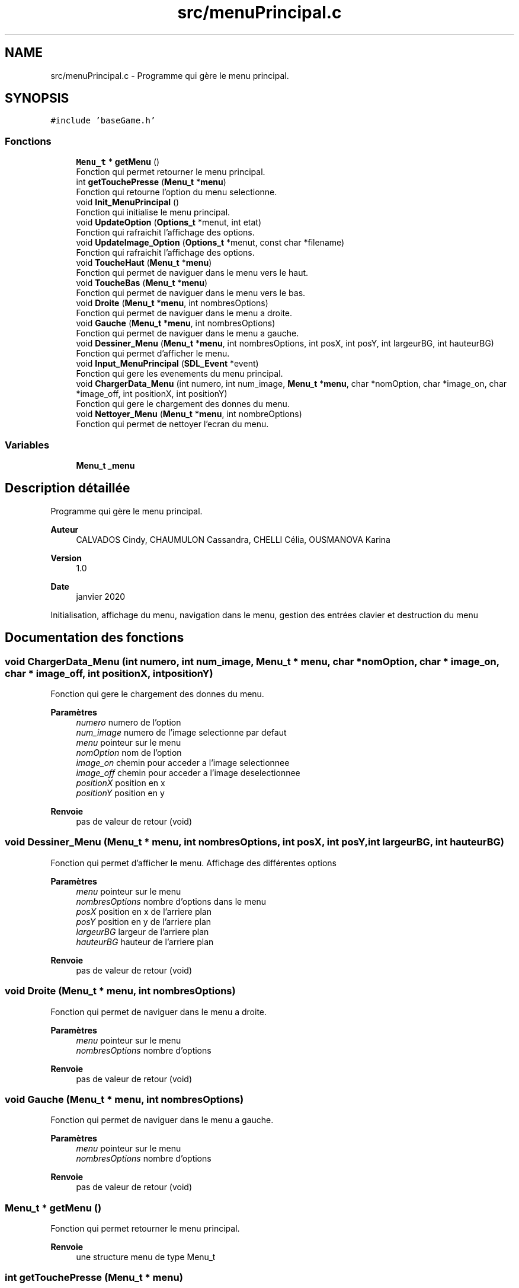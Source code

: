 .TH "src/menuPrincipal.c" 3 "Dimanche 3 Mai 2020" "Version 0.1" "Beauty Savior" \" -*- nroff -*-
.ad l
.nh
.SH NAME
src/menuPrincipal.c \- Programme qui gère le menu principal\&.  

.SH SYNOPSIS
.br
.PP
\fC#include 'baseGame\&.h'\fP
.br

.SS "Fonctions"

.in +1c
.ti -1c
.RI "\fBMenu_t\fP * \fBgetMenu\fP ()"
.br
.RI "Fonction qui permet retourner le menu principal\&. "
.ti -1c
.RI "int \fBgetTouchePresse\fP (\fBMenu_t\fP *\fBmenu\fP)"
.br
.RI "Fonction qui retourne l'option du menu selectionne\&. "
.ti -1c
.RI "void \fBInit_MenuPrincipal\fP ()"
.br
.RI "Fonction qui initialise le menu principal\&. "
.ti -1c
.RI "void \fBUpdateOption\fP (\fBOptions_t\fP *menut, int etat)"
.br
.RI "Fonction qui rafraichit l'affichage des options\&. "
.ti -1c
.RI "void \fBUpdateImage_Option\fP (\fBOptions_t\fP *menut, const char *filename)"
.br
.RI "Fonction qui rafraichit l'affichage des options\&. "
.ti -1c
.RI "void \fBToucheHaut\fP (\fBMenu_t\fP *\fBmenu\fP)"
.br
.RI "Fonction qui permet de naviguer dans le menu vers le haut\&. "
.ti -1c
.RI "void \fBToucheBas\fP (\fBMenu_t\fP *\fBmenu\fP)"
.br
.RI "Fonction qui permet de naviguer dans le menu vers le bas\&. "
.ti -1c
.RI "void \fBDroite\fP (\fBMenu_t\fP *\fBmenu\fP, int nombresOptions)"
.br
.RI "Fonction qui permet de naviguer dans le menu a droite\&. "
.ti -1c
.RI "void \fBGauche\fP (\fBMenu_t\fP *\fBmenu\fP, int nombresOptions)"
.br
.RI "Fonction qui permet de naviguer dans le menu a gauche\&. "
.ti -1c
.RI "void \fBDessiner_Menu\fP (\fBMenu_t\fP *\fBmenu\fP, int nombresOptions, int posX, int posY, int largeurBG, int hauteurBG)"
.br
.RI "Fonction qui permet d'afficher le menu\&. "
.ti -1c
.RI "void \fBInput_MenuPrincipal\fP (\fBSDL_Event\fP *event)"
.br
.RI "Fonction qui gere les evenements du menu principal\&. "
.ti -1c
.RI "void \fBChargerData_Menu\fP (int numero, int num_image, \fBMenu_t\fP *\fBmenu\fP, char *nomOption, char *image_on, char *image_off, int positionX, int positionY)"
.br
.RI "Fonction qui gere le chargement des donnes du menu\&. "
.ti -1c
.RI "void \fBNettoyer_Menu\fP (\fBMenu_t\fP *\fBmenu\fP, int nombreOptions)"
.br
.RI "Fonction qui permet de nettoyer l'ecran du menu\&. "
.in -1c
.SS "Variables"

.in +1c
.ti -1c
.RI "\fBMenu_t\fP \fB_menu\fP"
.br
.in -1c
.SH "Description détaillée"
.PP 
Programme qui gère le menu principal\&. 


.PP
\fBAuteur\fP
.RS 4
CALVADOS Cindy, CHAUMULON Cassandra, CHELLI Célia, OUSMANOVA Karina 
.RE
.PP
\fBVersion\fP
.RS 4
1\&.0 
.RE
.PP
\fBDate\fP
.RS 4
janvier 2020
.RE
.PP
Initialisation, affichage du menu, navigation dans le menu, gestion des entrées clavier et destruction du menu 
.SH "Documentation des fonctions"
.PP 
.SS "void ChargerData_Menu (int numero, int num_image, \fBMenu_t\fP * menu, char * nomOption, char * image_on, char * image_off, int positionX, int positionY)"

.PP
Fonction qui gere le chargement des donnes du menu\&. 
.PP
\fBParamètres\fP
.RS 4
\fInumero\fP numero de l'option 
.br
\fInum_image\fP numero de l'image selectionne par defaut 
.br
\fImenu\fP pointeur sur le menu 
.br
\fInomOption\fP nom de l'option 
.br
\fIimage_on\fP chemin pour acceder a l'image selectionnee 
.br
\fIimage_off\fP chemin pour acceder a l'image deselectionnee 
.br
\fIpositionX\fP position en x 
.br
\fIpositionY\fP position en y 
.RE
.PP
\fBRenvoie\fP
.RS 4
pas de valeur de retour (void) 
.RE
.PP

.SS "void Dessiner_Menu (\fBMenu_t\fP * menu, int nombresOptions, int posX, int posY, int largeurBG, int hauteurBG)"

.PP
Fonction qui permet d'afficher le menu\&. Affichage des différentes options 
.PP
\fBParamètres\fP
.RS 4
\fImenu\fP pointeur sur le menu 
.br
\fInombresOptions\fP nombre d'options dans le menu 
.br
\fIposX\fP position en x de l'arriere plan 
.br
\fIposY\fP position en y de l'arriere plan 
.br
\fIlargeurBG\fP largeur de l'arriere plan 
.br
\fIhauteurBG\fP hauteur de l'arriere plan 
.RE
.PP
\fBRenvoie\fP
.RS 4
pas de valeur de retour (void) 
.RE
.PP

.SS "void Droite (\fBMenu_t\fP * menu, int nombresOptions)"

.PP
Fonction qui permet de naviguer dans le menu a droite\&. 
.PP
\fBParamètres\fP
.RS 4
\fImenu\fP pointeur sur le menu 
.br
\fInombresOptions\fP nombre d'options 
.RE
.PP
\fBRenvoie\fP
.RS 4
pas de valeur de retour (void) 
.RE
.PP

.SS "void Gauche (\fBMenu_t\fP * menu, int nombresOptions)"

.PP
Fonction qui permet de naviguer dans le menu a gauche\&. 
.PP
\fBParamètres\fP
.RS 4
\fImenu\fP pointeur sur le menu 
.br
\fInombresOptions\fP nombre d'options 
.RE
.PP
\fBRenvoie\fP
.RS 4
pas de valeur de retour (void) 
.RE
.PP

.SS "\fBMenu_t\fP * getMenu ()"

.PP
Fonction qui permet retourner le menu principal\&. 
.PP
\fBRenvoie\fP
.RS 4
une structure menu de type Menu_t 
.RE
.PP

.SS "int getTouchePresse (\fBMenu_t\fP * menu)"

.PP
Fonction qui retourne l'option du menu selectionne\&. 
.PP
\fBParamètres\fP
.RS 4
\fImenu\fP pointeur sur le menu 
.RE
.PP
\fBRenvoie\fP
.RS 4
un entier correspondant au numero de l'option selectionnee 
.RE
.PP

.SS "void Init_MenuPrincipal ()"

.PP
Fonction qui initialise le menu principal\&. 
.PP
\fBRenvoie\fP
.RS 4
pas de valeur de retour (void) 
.RE
.PP

.SS "void Input_MenuPrincipal (\fBSDL_Event\fP * event)"

.PP
Fonction qui gere les evenements du menu principal\&. Gestion des entrees clavier de l'utilisateur 
.PP
\fBParamètres\fP
.RS 4
\fIevent\fP evenement 
.RE
.PP
\fBRenvoie\fP
.RS 4
pas de valeur de retour (void) 
.RE
.PP

.SS "void Nettoyer_Menu (\fBMenu_t\fP * menu, int nombreOptions)"

.PP
Fonction qui permet de nettoyer l'ecran du menu\&. 
.PP
\fBParamètres\fP
.RS 4
\fImenu\fP pointeur sur le menu 
.br
\fInombreOptions\fP nombre d'options du menu 
.RE
.PP
\fBRenvoie\fP
.RS 4
pas de valeur de retour (void) 
.RE
.PP

.SS "void ToucheBas (\fBMenu_t\fP * menu)"

.PP
Fonction qui permet de naviguer dans le menu vers le bas\&. 
.PP
\fBParamètres\fP
.RS 4
\fImenu\fP pointeur sur le menu 
.RE
.PP
\fBRenvoie\fP
.RS 4
pas de valeur de retour (void) 
.RE
.PP

.SS "void ToucheHaut (\fBMenu_t\fP * menu)"

.PP
Fonction qui permet de naviguer dans le menu vers le haut\&. 
.PP
\fBParamètres\fP
.RS 4
\fImenu\fP pointeur sur le menu 
.RE
.PP
\fBRenvoie\fP
.RS 4
pas de valeur de retour (void) 
.RE
.PP

.SS "void UpdateImage_Option (\fBOptions_t\fP * menut, const char * filename)"

.PP
Fonction qui rafraichit l'affichage des options\&. 
.PP
\fBParamètres\fP
.RS 4
\fImenut\fP option a mettre a jour 
.br
\fIfilename\fP nom du fichier à partir duquel on charge la texture 
.RE
.PP
\fBRenvoie\fP
.RS 4
pas de valeur de retour (void) 
.RE
.PP

.SS "void UpdateOption (\fBOptions_t\fP * menut, int etat)"

.PP
Fonction qui rafraichit l'affichage des options\&. 
.PP
\fBParamètres\fP
.RS 4
\fImenut\fP option a mettre a jour 
.br
\fIetat\fP etat : selectionne ou non 
.RE
.PP
\fBRenvoie\fP
.RS 4
pas de valeur de retour (void) 
.RE
.PP

.SH "Documentation des variables"
.PP 
.SS "\fBMenu_t\fP _menu"
Structure de type menu_t 
.SH "Auteur"
.PP 
Généré automatiquement par Doxygen pour Beauty Savior à partir du code source\&.
